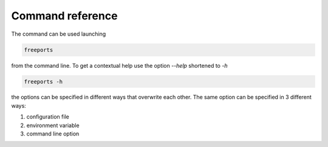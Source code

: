 =================
Command reference
=================

The command can be used launching 

.. code-block:: console

    freeports

from the command line. To get a contextual help use the option `--help` shortened to `-h`

.. code-block:: console

    freeports -h

the options can be specified in different ways that overwrite each other. The same option can be specified in 3 different ways:

1. configuration file
2. environment variable
3. command line option
